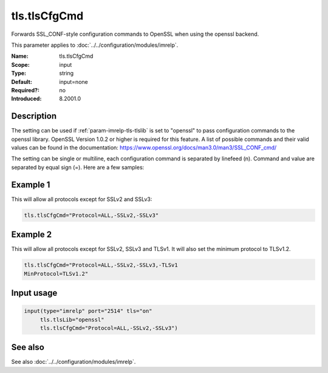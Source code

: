.. _param-imrelp-tls-tlscfgcmd:
.. _imrelp.parameter.input.tls-tlscfgcmd:

tls.tlsCfgCmd
=============

.. index::
   single: imrelp; tls.tlsCfgCmd
   single: tls.tlsCfgCmd

.. summary-start

Forwards SSL_CONF-style configuration commands to OpenSSL when using the openssl backend.

.. summary-end

This parameter applies to :doc:`../../configuration/modules/imrelp`.

:Name: tls.tlsCfgCmd
:Scope: input
:Type: string
:Default: input=none
:Required?: no
:Introduced: 8.2001.0

Description
-----------
The setting can be used if :ref:`param-imrelp-tls-tlslib` is set to "openssl" to pass configuration
commands to the openssl library. OpenSSL Version 1.0.2 or higher is required for
this feature. A list of possible commands and their valid values can be found in
the documentation: https://www.openssl.org/docs/man3.0/man3/SSL_CONF_cmd/

The setting can be single or multiline, each configuration command is separated
by linefeed (\n). Command and value are separated by equal sign (=). Here are a
few samples:

Example 1
---------

This will allow all protocols except for SSLv2 and SSLv3:

.. code-block:: none

   tls.tlsCfgCmd="Protocol=ALL,-SSLv2,-SSLv3"

Example 2
---------

This will allow all protocols except for SSLv2, SSLv3 and TLSv1.
It will also set the minimum protocol to TLSv1.2.

.. code-block:: none

   tls.tlsCfgCmd="Protocol=ALL,-SSLv2,-SSLv3,-TLSv1
   MinProtocol=TLSv1.2"

Input usage
-----------
.. _param-imrelp-input-tls-tlscfgcmd:
.. _imrelp.parameter.input.tls-tlscfgcmd-usage:

.. code-block:: rsyslog

   input(type="imrelp" port="2514" tls="on"
        tls.tlsLib="openssl"
        tls.tlsCfgCmd="Protocol=ALL,-SSLv2,-SSLv3")

See also
--------
See also :doc:`../../configuration/modules/imrelp`.

